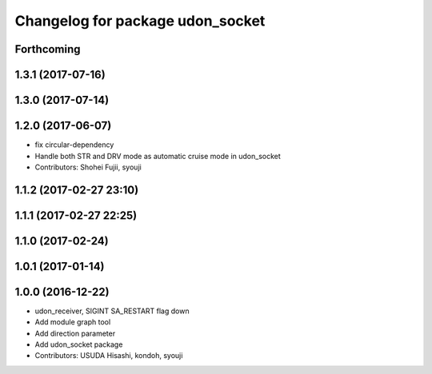 ^^^^^^^^^^^^^^^^^^^^^^^^^^^^^^^^^
Changelog for package udon_socket
^^^^^^^^^^^^^^^^^^^^^^^^^^^^^^^^^

Forthcoming
-----------

1.3.1 (2017-07-16)
------------------

1.3.0 (2017-07-14)
------------------

1.2.0 (2017-06-07)
------------------
* fix circular-dependency
* Handle both STR and DRV mode as automatic cruise mode in udon_socket
* Contributors: Shohei Fujii, syouji

1.1.2 (2017-02-27 23:10)
------------------------

1.1.1 (2017-02-27 22:25)
------------------------

1.1.0 (2017-02-24)
------------------

1.0.1 (2017-01-14)
------------------

1.0.0 (2016-12-22)
------------------
* udon_receiver, SIGINT SA_RESTART flag down
* Add module graph tool
* Add direction parameter
* Add udon_socket package
* Contributors: USUDA Hisashi, kondoh, syouji
